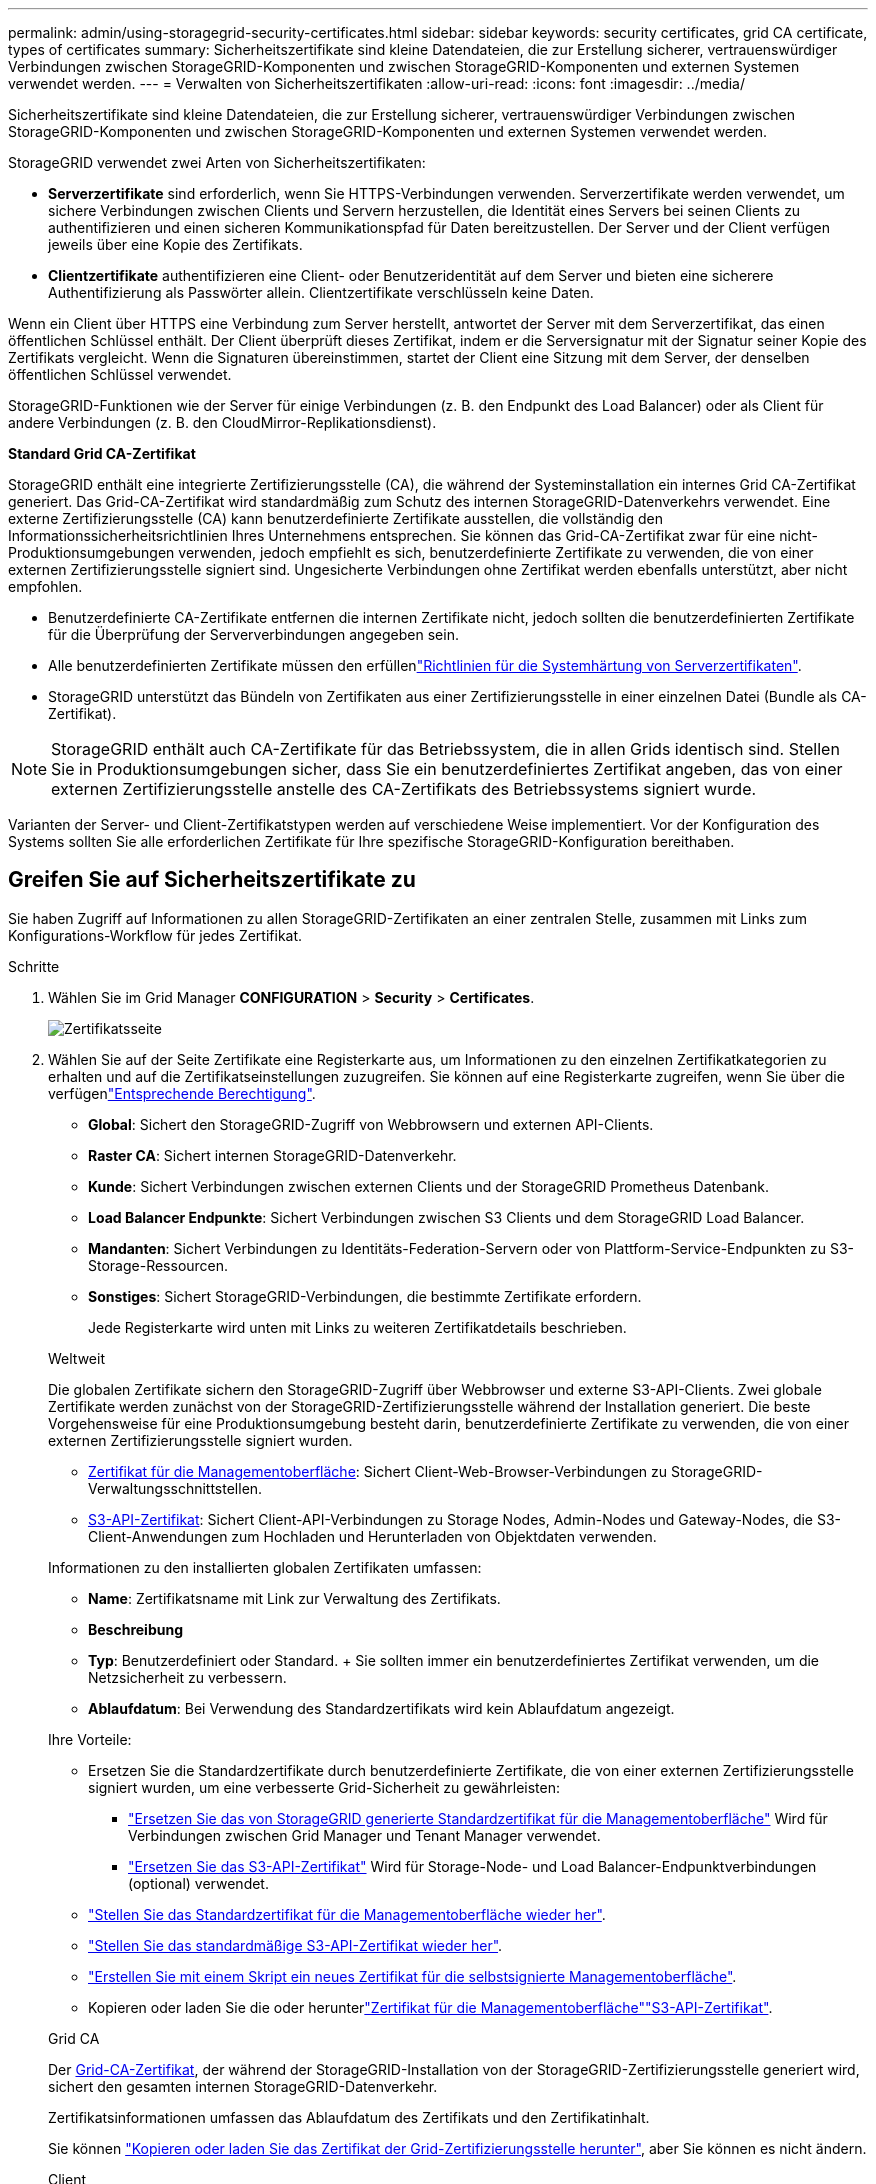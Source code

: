 ---
permalink: admin/using-storagegrid-security-certificates.html 
sidebar: sidebar 
keywords: security certificates, grid CA certificate, types of certificates 
summary: Sicherheitszertifikate sind kleine Datendateien, die zur Erstellung sicherer, vertrauenswürdiger Verbindungen zwischen StorageGRID-Komponenten und zwischen StorageGRID-Komponenten und externen Systemen verwendet werden. 
---
= Verwalten von Sicherheitszertifikaten
:allow-uri-read: 
:icons: font
:imagesdir: ../media/


[role="lead"]
Sicherheitszertifikate sind kleine Datendateien, die zur Erstellung sicherer, vertrauenswürdiger Verbindungen zwischen StorageGRID-Komponenten und zwischen StorageGRID-Komponenten und externen Systemen verwendet werden.

StorageGRID verwendet zwei Arten von Sicherheitszertifikaten:

* *Serverzertifikate* sind erforderlich, wenn Sie HTTPS-Verbindungen verwenden. Serverzertifikate werden verwendet, um sichere Verbindungen zwischen Clients und Servern herzustellen, die Identität eines Servers bei seinen Clients zu authentifizieren und einen sicheren Kommunikationspfad für Daten bereitzustellen. Der Server und der Client verfügen jeweils über eine Kopie des Zertifikats.
* *Clientzertifikate* authentifizieren eine Client- oder Benutzeridentität auf dem Server und bieten eine sicherere Authentifizierung als Passwörter allein. Clientzertifikate verschlüsseln keine Daten.


Wenn ein Client über HTTPS eine Verbindung zum Server herstellt, antwortet der Server mit dem Serverzertifikat, das einen öffentlichen Schlüssel enthält. Der Client überprüft dieses Zertifikat, indem er die Serversignatur mit der Signatur seiner Kopie des Zertifikats vergleicht. Wenn die Signaturen übereinstimmen, startet der Client eine Sitzung mit dem Server, der denselben öffentlichen Schlüssel verwendet.

StorageGRID-Funktionen wie der Server für einige Verbindungen (z. B. den Endpunkt des Load Balancer) oder als Client für andere Verbindungen (z. B. den CloudMirror-Replikationsdienst).

*Standard Grid CA-Zertifikat*

StorageGRID enthält eine integrierte Zertifizierungsstelle (CA), die während der Systeminstallation ein internes Grid CA-Zertifikat generiert. Das Grid-CA-Zertifikat wird standardmäßig zum Schutz des internen StorageGRID-Datenverkehrs verwendet. Eine externe Zertifizierungsstelle (CA) kann benutzerdefinierte Zertifikate ausstellen, die vollständig den Informationssicherheitsrichtlinien Ihres Unternehmens entsprechen. Sie können das Grid-CA-Zertifikat zwar für eine nicht-Produktionsumgebungen verwenden, jedoch empfiehlt es sich, benutzerdefinierte Zertifikate zu verwenden, die von einer externen Zertifizierungsstelle signiert sind. Ungesicherte Verbindungen ohne Zertifikat werden ebenfalls unterstützt, aber nicht empfohlen.

* Benutzerdefinierte CA-Zertifikate entfernen die internen Zertifikate nicht, jedoch sollten die benutzerdefinierten Zertifikate für die Überprüfung der Serververbindungen angegeben sein.
* Alle benutzerdefinierten Zertifikate müssen den erfüllenlink:../harden/hardening-guideline-for-server-certificates.html["Richtlinien für die Systemhärtung von Serverzertifikaten"].
* StorageGRID unterstützt das Bündeln von Zertifikaten aus einer Zertifizierungsstelle in einer einzelnen Datei (Bundle als CA-Zertifikat).



NOTE: StorageGRID enthält auch CA-Zertifikate für das Betriebssystem, die in allen Grids identisch sind. Stellen Sie in Produktionsumgebungen sicher, dass Sie ein benutzerdefiniertes Zertifikat angeben, das von einer externen Zertifizierungsstelle anstelle des CA-Zertifikats des Betriebssystems signiert wurde.

Varianten der Server- und Client-Zertifikatstypen werden auf verschiedene Weise implementiert. Vor der Konfiguration des Systems sollten Sie alle erforderlichen Zertifikate für Ihre spezifische StorageGRID-Konfiguration bereithaben.



== Greifen Sie auf Sicherheitszertifikate zu

Sie haben Zugriff auf Informationen zu allen StorageGRID-Zertifikaten an einer zentralen Stelle, zusammen mit Links zum Konfigurations-Workflow für jedes Zertifikat.

.Schritte
. Wählen Sie im Grid Manager *CONFIGURATION* > *Security* > *Certificates*.
+
image::security_certificates.png[Zertifikatsseite]

. Wählen Sie auf der Seite Zertifikate eine Registerkarte aus, um Informationen zu den einzelnen Zertifikatkategorien zu erhalten und auf die Zertifikatseinstellungen zuzugreifen. Sie können auf eine Registerkarte zugreifen, wenn Sie über die verfügenlink:admin-group-permissions.html["Entsprechende Berechtigung"].
+
** *Global*: Sichert den StorageGRID-Zugriff von Webbrowsern und externen API-Clients.
** *Raster CA*: Sichert internen StorageGRID-Datenverkehr.
** *Kunde*: Sichert Verbindungen zwischen externen Clients und der StorageGRID Prometheus Datenbank.
** *Load Balancer Endpunkte*: Sichert Verbindungen zwischen S3 Clients und dem StorageGRID Load Balancer.
** *Mandanten*: Sichert Verbindungen zu Identitäts-Federation-Servern oder von Plattform-Service-Endpunkten zu S3-Storage-Ressourcen.
** *Sonstiges*: Sichert StorageGRID-Verbindungen, die bestimmte Zertifikate erfordern.
+
Jede Registerkarte wird unten mit Links zu weiteren Zertifikatdetails beschrieben.

+
[role="tabbed-block"]
====
.Weltweit
--
Die globalen Zertifikate sichern den StorageGRID-Zugriff über Webbrowser und externe S3-API-Clients. Zwei globale Zertifikate werden zunächst von der StorageGRID-Zertifizierungsstelle während der Installation generiert. Die beste Vorgehensweise für eine Produktionsumgebung besteht darin, benutzerdefinierte Zertifikate zu verwenden, die von einer externen Zertifizierungsstelle signiert wurden.

*** <<Zertifikat für die Managementoberfläche>>: Sichert Client-Web-Browser-Verbindungen zu StorageGRID-Verwaltungsschnittstellen.
*** <<S3-API-Zertifikat>>: Sichert Client-API-Verbindungen zu Storage Nodes, Admin-Nodes und Gateway-Nodes, die S3-Client-Anwendungen zum Hochladen und Herunterladen von Objektdaten verwenden.


Informationen zu den installierten globalen Zertifikaten umfassen:

*** *Name*: Zertifikatsname mit Link zur Verwaltung des Zertifikats.
*** *Beschreibung*
*** *Typ*: Benutzerdefiniert oder Standard. + Sie sollten immer ein benutzerdefiniertes Zertifikat verwenden, um die Netzsicherheit zu verbessern.
*** *Ablaufdatum*: Bei Verwendung des Standardzertifikats wird kein Ablaufdatum angezeigt.


Ihre Vorteile:

*** Ersetzen Sie die Standardzertifikate durch benutzerdefinierte Zertifikate, die von einer externen Zertifizierungsstelle signiert wurden, um eine verbesserte Grid-Sicherheit zu gewährleisten:
+
**** link:configuring-custom-server-certificate-for-grid-manager-tenant-manager.html["Ersetzen Sie das von StorageGRID generierte Standardzertifikat für die Managementoberfläche"] Wird für Verbindungen zwischen Grid Manager und Tenant Manager verwendet.
**** link:configuring-custom-server-certificate-for-storage-node.html["Ersetzen Sie das S3-API-Zertifikat"] Wird für Storage-Node- und Load Balancer-Endpunktverbindungen (optional) verwendet.


*** link:configuring-custom-server-certificate-for-grid-manager-tenant-manager.html#restore-the-default-management-interface-certificate["Stellen Sie das Standardzertifikat für die Managementoberfläche wieder her"].
*** link:configuring-custom-server-certificate-for-storage-node.html#restore-the-default-s3-api-certificate["Stellen Sie das standardmäßige S3-API-Zertifikat wieder her"].
*** link:configuring-custom-server-certificate-for-grid-manager-tenant-manager.html#use-a-script-to-generate-a-new-self-signed-management-interface-certificate["Erstellen Sie mit einem Skript ein neues Zertifikat für die selbstsignierte Managementoberfläche"].
*** Kopieren oder laden Sie die  oder herunterlink:configuring-custom-server-certificate-for-grid-manager-tenant-manager.html#download-or-copy-the-management-interface-certificate["Zertifikat für die Managementoberfläche"]link:configuring-custom-server-certificate-for-storage-node.html#download-or-copy-the-s3-api-certificate["S3-API-Zertifikat"].


--
.Grid CA
--
Der <<gridca_details,Grid-CA-Zertifikat>>, der während der StorageGRID-Installation von der StorageGRID-Zertifizierungsstelle generiert wird, sichert den gesamten internen StorageGRID-Datenverkehr.

Zertifikatsinformationen umfassen das Ablaufdatum des Zertifikats und den Zertifikatinhalt.

Sie können link:copying-storagegrid-system-ca-certificate.html["Kopieren oder laden Sie das Zertifikat der Grid-Zertifizierungsstelle herunter"], aber Sie können es nicht ändern.

--
.Client
--
<<adminclientcert_details,Client-Zertifikate>>, Von einer externen Zertifizierungsstelle generiert, sichern Sie die Verbindungen zwischen externen Überwachungstools und der StorageGRID Prometheus Datenbank.

Die Zertifikatstabelle verfügt über eine Zeile für jedes konfigurierte Clientzertifikat und gibt an, ob das Zertifikat zusammen mit dem Ablaufdatum des Zertifikats für den Zugriff auf die Prometheus-Datenbank verwendet werden kann.

Ihre Vorteile:

*** link:configuring-administrator-client-certificates.html#add-client-certificates["Hochladen oder Generieren eines neuen Clientzertifikats"]
*** Wählen Sie einen Zertifikatnamen aus, um die Zertifikatdetails anzuzeigen, in denen Sie:
+
**** link:configuring-administrator-client-certificates.html#edit-client-certificates["Ändern Sie den Namen des Client-Zertifikats."]
**** link:configuring-administrator-client-certificates.html#edit-client-certificates["Legen Sie die Zugriffsberechtigung für Prometheus fest."]
**** link:configuring-administrator-client-certificates.html#edit-client-certificates["Laden Sie das Clientzertifikat hoch, und ersetzen Sie es."]
**** link:configuring-administrator-client-certificates.html#download-or-copy-client-certificates["Kopieren Sie das Client-Zertifikat, oder laden Sie es herunter."]
**** link:configuring-administrator-client-certificates.html#remove-client-certificates["Entfernen Sie das Clientzertifikat."]


*** Wählen Sie *actions*, um schnell link:configuring-administrator-client-certificates.html#edit-client-certificates["Bearbeiten"], link:configuring-administrator-client-certificates.html#attach-new-client-certificate["Anhängen"]oder link:configuring-administrator-client-certificates.html#remove-client-certificates["Entfernen"] ein Client-Zertifikat auszuwählen. Sie können bis zu 10 Clientzertifikate auswählen und gleichzeitig mit *Actions* > *Remove* entfernen.


--
.Load Balancer-Endpunkte
--
<<Endpunkt-Zertifikat für Load Balancer,Load Balancer-Endpunktzertifikate>> Sichern der Verbindungen zwischen S3-Clients und dem StorageGRID Load Balancer-Service auf Gateway-Nodes und Admin-Nodes

Die Endpunkttabelle des Load Balancers verfügt über eine Zeile für jeden konfigurierten Load Balancer-Endpunkt und gibt an, ob das globale S3-API-Zertifikat oder ein benutzerdefiniertes Endpunktzertifikat des Load Balancer für den Endpunkt verwendet wird. Es wird auch das Ablaufdatum für jedes Zertifikat angezeigt.


NOTE: Änderungen an einem Endpunktzertifikat können bis zu 15 Minuten dauern, bis sie auf alle Knoten angewendet werden können.

Ihre Vorteile:

*** link:configuring-load-balancer-endpoints.html["Anzeigen eines Endpunkts für die Lastverteilung"], Einschließlich der Zertifikatdetails.
*** link:../fabricpool/creating-load-balancer-endpoint-for-fabricpool.html["Geben Sie ein Endpoint-Zertifikat für den Load Balancer für FabricPool an."]
*** link:configuring-load-balancer-endpoints.html["Verwenden Sie das globale S3-API-Zertifikat"] Statt ein neues Endpunktzertifikat für den Load Balancer zu erzeugen.


--
.Mandanten
--
Mandanten können ihre Verbindungen zu StorageGRID nutzen <<Zertifikat für Identitätsföderation,Identity Federation Server-Zertifikate>> oder <<Endpoint-Zertifikat für Plattform-Services,Endpoint-Zertifikate für Plattformservice>>sichern.

Die Mandantentabelle verfügt über eine Zeile für jeden Mandanten und gibt an, ob jeder Mandant die Berechtigung hat, seine eigenen Identitätsquellen- oder Plattform-Services zu nutzen.

Ihre Vorteile:

*** link:../tenant/signing-in-to-tenant-manager.html["Wählen Sie einen Mandantennamen aus, um sich beim Mandanten-Manager anzumelden"]
*** link:../tenant/using-identity-federation.html["Wählen Sie einen Mandantennamen aus, um Details zur Identitätsföderation des Mandanten anzuzeigen"]
*** link:../tenant/editing-platform-services-endpoint.html["Wählen Sie einen Mandantennamen aus, um Details zu den Services der Mandantenplattform anzuzeigen"]
*** link:../tenant/creating-platform-services-endpoint.html["Festlegen eines Endpunktzertifikats für den Plattformservice während der Endpunkterstellung"]


--
.Sonstiges
--
StorageGRID verwendet andere Sicherheitszertifikate zu bestimmten Zwecken. Diese Zertifikate werden nach ihrem Funktionsnamen aufgelistet. Weitere Sicherheitszertifikate:

*** <<Endpunkt-Zertifikat für Cloud Storage Pool,Cloud Storage Pool-Zertifikate>>
*** <<Zertifikat für eine E-Mail-Benachrichtigung,Benachrichtigungszertifikate per E-Mail senden>>
*** <<Externes Syslog-Serverzertifikat,Externe Syslog-Server-Zertifikate>>
*** <<grid-federation-certificate,Verbindungszertifikate für Grid Federation>>
*** <<Zertifikat für Identitätsföderation,Zertifikate für Identitätsföderation>>
*** <<KMS-Zertifikat (Key Management Server),KMS-Zertifikate (Key Management Server)>>
*** <<SSO-Zertifikat (Single Sign On),Einzelanmelde-Zertifikate>>


Informationen geben den Zertifikattyp an, den eine Funktion verwendet, sowie die Gültigkeitsdaten des Server- und Clientzertifikats. Wenn Sie einen Funktionsnamen auswählen, wird eine Browserregisterkarte geöffnet, auf der Sie die Zertifikatdetails anzeigen und bearbeiten können.


NOTE: Sie können Informationen für andere Zertifikate nur anzeigen und darauf zugreifen, wenn Sie über die verfügenlink:admin-group-permissions.html["Entsprechende Berechtigung"].

Ihre Vorteile:

*** link:../ilm/creating-cloud-storage-pool.html["Festlegen eines Cloud-Storage-Pool-Zertifikats für S3, C2S S3 oder Azure"]
*** link:../monitor/email-alert-notifications.html["Legen Sie ein Zertifikat für Benachrichtigungen per E-Mail fest"]
*** link:../monitor/configure-audit-messages.html#use-external-syslog-server["Verwenden Sie ein Zertifikat für einen externen Syslog-Server"]
*** link:grid-federation-manage-connection.html#rotate-connection-certificates["Verbindungszertifikate für Netzverbund drehen"]
*** link:using-identity-federation.html["Anzeigen und Bearbeiten eines Zertifikats für die Identitätsföderation"]
*** link:kms-adding.html["Laden Sie den KMS-Server (Key Management Server) und die Clientzertifikate hoch"]
*** link:creating-relying-party-trusts-in-ad-fs.html#create-a-relying-party-trust-manually["Geben Sie manuell ein SSO-Zertifikat für eine vertrauenswürdige Partei an"]


--
====






== Details zum Sicherheitszertifikat

Jede Art von Sicherheitszertifikat wird unten beschrieben, mit Links zu den Implementierungsanleitungen.



=== Zertifikat für die Managementoberfläche

[cols="1a,1a,1a,1a"]
|===
| Zertifikatstyp | Beschreibung | Speicherort für die Navigation | Details 


 a| 
Server
 a| 
Authentifiziert die Verbindung zwischen Client-Webbrowsern und der StorageGRID-Managementoberfläche, sodass Benutzer ohne Sicherheitswarnungen auf Grid-Manager und Mandantenmanager zugreifen können.

Dieses Zertifikat authentifiziert auch Grid Management-API- und Mandantenmanagement-API-Verbindungen.

Sie können das bei der Installation erstellte Standardzertifikat verwenden oder ein benutzerdefiniertes Zertifikat hochladen.
 a| 
*KONFIGURATION* > *Sicherheit* > *Zertifikate*, wählen Sie die Registerkarte *Global* und wählen Sie dann *Management Interface Certificate* aus
 a| 
link:configuring-custom-server-certificate-for-grid-manager-tenant-manager.html["Konfigurieren Sie Zertifikate für die Managementoberfläche"]

|===


=== S3-API-Zertifikat

[cols="1a,1a,1a,1a"]
|===
| Zertifikatstyp | Beschreibung | Speicherort für die Navigation | Details 


 a| 
Server
 a| 
Authentifiziert sichere S3-Clientverbindungen zu einem Storage-Node und zu Endpunkten für den Load Balancer (optional).
 a| 
*CONFIGURATION* > *Security* > *Certificates*, wählen Sie die Registerkarte *Global* und dann *S3 API-Zertifikat*
 a| 
link:configuring-custom-server-certificate-for-storage-node.html["Konfigurieren Sie S3-API-Zertifikate"]

|===


=== Grid-CA-Zertifikat

Siehe <<gridca_details,Beschreibung des Standard Grid CA-Zertifikats>>.



=== Administrator-Client-Zertifikat

[cols="1a,1a,1a,1a"]
|===
| Zertifikatstyp | Beschreibung | Speicherort für die Navigation | Details 


 a| 
Client
 a| 
Wird auf jedem Client installiert, sodass StorageGRID den externen Client-Zugriff authentifizieren kann.

* Ermöglicht autorisierten externen Clients den Zugriff auf die StorageGRID Prometheus-Datenbank.
* Ermöglicht die sichere Überwachung von StorageGRID mit externen Tools.

 a| 
*KONFIGURATION* > *Sicherheit* > *Zertifikate* und dann die Registerkarte *Client* wählen
 a| 
link:configuring-administrator-client-certificates.html["Konfigurieren Sie Client-Zertifikate"]

|===


=== Endpunkt-Zertifikat für Load Balancer

[cols="1a,1a,1a,1a"]
|===
| Zertifikatstyp | Beschreibung | Speicherort für die Navigation | Details 


 a| 
Server
 a| 
Authentifiziert die Verbindung zwischen S3 Clients und dem StorageGRID Load Balancer auf Gateway-Nodes und Admin-Nodes. Sie können ein Load Balancer-Zertifikat hochladen oder generieren, wenn Sie einen Load Balancer-Endpunkt konfigurieren. Client-Applikationen verwenden das Load Balancer-Zertifikat, wenn Sie eine Verbindung zu StorageGRID herstellen, um Objektdaten zu speichern und abzurufen.

Sie können auch eine benutzerdefinierte Version des globalen  Zertifikats verwenden<<S3-API-Zertifikat>>, um Verbindungen zum Load Balancer-Dienst zu authentifizieren. Wenn das globale Zertifikat zur Authentifizierung von Load Balancer-Verbindungen verwendet wird, müssen Sie kein separates Zertifikat für jeden Load Balancer-Endpunkt hochladen oder generieren.

*Hinweis:* das Zertifikat, das für die Load Balancer Authentifizierung verwendet wird, ist das am häufigsten verwendete Zertifikat während des normalen StorageGRID-Betriebs.
 a| 
*KONFIGURATION* > *Netzwerk* > *Load Balancer-Endpunkte*
 a| 
* link:configuring-load-balancer-endpoints.html["Konfigurieren von Load Balancer-Endpunkten"]
* link:../fabricpool/creating-load-balancer-endpoint-for-fabricpool.html["Erstellen eines Load Balancer-Endpunkts für FabricPool"]


|===


=== Endpunkt-Zertifikat für Cloud Storage Pool

[cols="1a,1a,1a,1a"]
|===
| Zertifikatstyp | Beschreibung | Speicherort für die Navigation | Details 


 a| 
Server
 a| 
Authentifiziert die Verbindung von einem StorageGRID Cloud Storage Pool auf einem externen Storage-Standort wie S3 Glacier oder Microsoft Azure Blob Storage. Für jeden Cloud-Provider-Typ ist ein anderes Zertifikat erforderlich.
 a| 
*ILM* > *Speicherpools*
 a| 
link:../ilm/creating-cloud-storage-pool.html["Erstellen Sie einen Cloud-Storage-Pool"]

|===


=== Zertifikat für eine E-Mail-Benachrichtigung

[cols="1a,1a,1a,1a"]
|===
| Zertifikatstyp | Beschreibung | Speicherort für die Navigation | Details 


 a| 
Server und Client
 a| 
Authentifiziert die Verbindung zwischen einem SMTP-E-Mail-Server und StorageGRID, die für Benachrichtigungen verwendet werden.

* Wenn die Kommunikation mit dem SMTP-Server TLS (Transport Layer Security) erfordert, müssen Sie das CA-Zertifikat für den E-Mail-Server angeben.
* Geben Sie ein Clientzertifikat nur an, wenn für den SMTP-E-Mail-Server Clientzertifikate zur Authentifizierung erforderlich sind.

 a| 
*ALARME* > *E-Mail-Einrichtung*
 a| 
link:../monitor/email-alert-notifications.html["Richten Sie E-Mail-Benachrichtigungen für Warnmeldungen ein"]

|===


=== Externes Syslog-Serverzertifikat

[cols="1a,1a,1a,1a"]
|===
| Zertifikatstyp | Beschreibung | Speicherort für die Navigation | Details 


 a| 
Server
 a| 
Authentifiziert die TLS- oder RELP/TLS-Verbindung zwischen einem externen Syslog-Server, der Ereignisse in StorageGRID protokolliert.

*Hinweis:* für TCP-, RELP/TCP- und UDP-Verbindungen zu einem externen Syslog-Server ist kein externes Syslog-Serverzertifikat erforderlich.
 a| 
*KONFIGURATION* > *Überwachung* > *Audit und Syslog-Server*
 a| 
link:../monitor/configure-audit-messages.html#use-external-syslog-server["Verwenden Sie einen externen Syslog-Server"]

|===


=== [[Grid-Federation-Certificate]]Verbindungszertifikat für Grid Federation

[cols="1a,1a,1a,1a"]
|===
| Zertifikatstyp | Beschreibung | Speicherort für die Navigation | Details 


 a| 
Server und Client
 a| 
Authentifizieren und verschlüsseln Sie Informationen, die zwischen dem aktuellen StorageGRID-System und einem anderen Grid in einer Grid-Verbundverbindung gesendet werden.
 a| 
*KONFIGURATION* > *System* > *Grid Federation*
 a| 
* link:grid-federation-create-connection.html["Erstellen von Grid Federation-Verbindungen"]
* link:grid-federation-manage-connection.html#rotate_grid_fed_certificates["Verbindungszertifikate drehen"]


|===


=== Zertifikat für Identitätsföderation

[cols="1a,1a,1a,1a"]
|===
| Zertifikatstyp | Beschreibung | Speicherort für die Navigation | Details 


 a| 
Server
 a| 
Authentifiziert die Verbindung zwischen StorageGRID und einem externen Identitäts-Provider, z. B. Active Directory, OpenLDAP oder Oracle Directory Server. Wird für Identitätsföderation verwendet, durch die Administratoren und Benutzer von einem externen System gemanagt werden können.
 a| 
*KONFIGURATION* > *Zugangskontrolle* > *Identitätsverbund*
 a| 
link:using-identity-federation.html["Verwenden Sie den Identitätsverbund"]

|===


=== KMS-Zertifikat (Key Management Server)

[cols="1a,1a,1a,1a"]
|===
| Zertifikatstyp | Beschreibung | Speicherort für die Navigation | Details 


 a| 
Server und Client
 a| 
Authentifiziert die Verbindung zwischen StorageGRID und einem externen Verschlüsselungsmanagement-Server (KMS), der Verschlüsselungsschlüssel für die StorageGRID Appliance-Nodes bereitstellt.
 a| 
*KONFIGURATION* > *Sicherheit* > *Schlüsselverwaltungsserver*
 a| 
link:kms-adding.html["Hinzufügen eines Verschlüsselungsmanagement-Servers (KMS)"]

|===


=== Endpoint-Zertifikat für Plattform-Services

[cols="1a,1a,1a,1a"]
|===
| Zertifikatstyp | Beschreibung | Speicherort für die Navigation | Details 


 a| 
Server
 a| 
Authentifiziert die Verbindung vom StorageGRID Plattform-Service zu einer S3-Storage-Ressource.
 a| 
*Tenant Manager* > *STORAGE (S3)* > *Plattform-Services-Endpunkte*
 a| 
link:../tenant/creating-platform-services-endpoint.html["Endpunkt für Plattformservices erstellen"]

link:../tenant/editing-platform-services-endpoint.html["Endpunkt der Plattformdienste bearbeiten"]

|===


=== SSO-Zertifikat (Single Sign On)

[cols="1a,1a,1a,1a"]
|===
| Zertifikatstyp | Beschreibung | Speicherort für die Navigation | Details 


 a| 
Server
 a| 
Authentifiziert die Verbindung zwischen Services der Identitätsföderation, z. B. Active Directory Federation Services (AD FS) und StorageGRID, die für SSO-Anforderungen (Single Sign On) verwendet werden.
 a| 
*KONFIGURATION* > *Zugangskontrolle* > *Single Sign-On*
 a| 
link:configuring-sso.html["Konfigurieren Sie Single Sign-On"]

|===


== Beispiele für Zertifikate



=== Beispiel 1: Load Balancer Service

In diesem Beispiel fungiert StorageGRID als Server.

. Sie konfigurieren einen Load Balancer-Endpunkt und laden ein Serverzertifikat in StorageGRID hoch oder erstellen.
. Sie konfigurieren eine S3-Client-Verbindung zum Load Balancer-Endpunkt und laden dasselbe Zertifikat auf den Client hoch.
. Wenn der Client Daten speichern oder abrufen möchte, stellt er über HTTPS eine Verbindung zum Load Balancer-Endpunkt her.
. StorageGRID antwortet mit dem Serverzertifikat, das einen öffentlichen Schlüssel enthält, und mit einer Signatur auf Grundlage des privaten Schlüssels.
. Der Client überprüft dieses Zertifikat, indem er die Serversignatur mit der Signatur seiner Kopie des Zertifikats vergleicht. Wenn die Signaturen übereinstimmen, startet der Client eine Sitzung mit demselben öffentlichen Schlüssel.
. Der Client sendet Objektdaten an StorageGRID.




=== Beispiel 2: Externer KMS (Key Management Server)

In diesem Beispiel fungiert StorageGRID als Client.

. Mithilfe der Software für den externen Verschlüsselungsmanagement-Server konfigurieren Sie StorageGRID als KMS-Client und erhalten ein von einer Zertifizierungsstelle signiertes Serverzertifikat, ein öffentliches Clientzertifikat und den privaten Schlüssel für das Clientzertifikat.
. Mit dem Grid Manager konfigurieren Sie einen KMS-Server und laden die Server- und Client-Zertifikate sowie den privaten Client-Schlüssel hoch.
. Wenn ein StorageGRID-Node einen Verschlüsselungsschlüssel benötigt, fordert er den KMS-Server an, der Daten des Zertifikats enthält und eine auf dem privaten Schlüssel basierende Signatur.
. Der KMS-Server validiert die Zertifikatsignatur und entscheidet, dass er StorageGRID vertrauen kann.
. Der KMS-Server antwortet über die validierte Verbindung.

